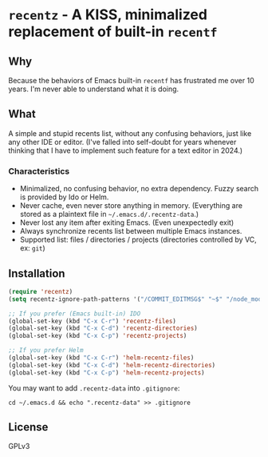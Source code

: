 * =recentz= - A KISS, minimalized replacement of built-in =recentf=
** Why

Because the behaviors of Emacs built-in =recentf= has frustrated me over 10 years. I'm never able to understand what it is doing.

** What

A simple and stupid recents list, without any confusing behaviors, just like any other IDE or editor. (I've falled into self-doubt for years whenever thinking that I have to implement such feature for a text editor in 2024.)

*** Characteristics

- Minimalized, no confusing behavior, no extra dependency. Fuzzy search is provided by Ido or Helm.
- Never cache, even never store anything in memory. (Everything are stored as a plaintext file in =~/.emacs.d/.recentz-data=.)
- Never lost any item after exiting Emacs. (Even unexpectedly exit)
- Always synchronize recents list between multiple Emacs instances.
- Supported list: files / directories / projects (directories controlled by VC, ex: =git=)

** Installation

#+begin_src emacs-lisp
(require 'recentz)
(setq recentz-ignore-path-patterns '("/COMMIT_EDITMSG$" "~$" "/node_modules/"))

;; If you prefer (Emacs built-in) IDO
(global-set-key (kbd "C-x C-r") 'recentz-files)
(global-set-key (kbd "C-x C-d") 'recentz-directories)
(global-set-key (kbd "C-x C-p") 'recentz-projects)

;; If you prefer Helm
(global-set-key (kbd "C-x C-r") 'helm-recentz-files)
(global-set-key (kbd "C-x C-d") 'helm-recentz-directories)
(global-set-key (kbd "C-x C-p") 'helm-recentz-projects)
#+end_src

You may want to add =.recentz-data= into =.gitignore=:

#+begin_src shell
cd ~/.emacs.d && echo ".recentz-data" >> .gitignore
#+end_src

** License
GPLv3
